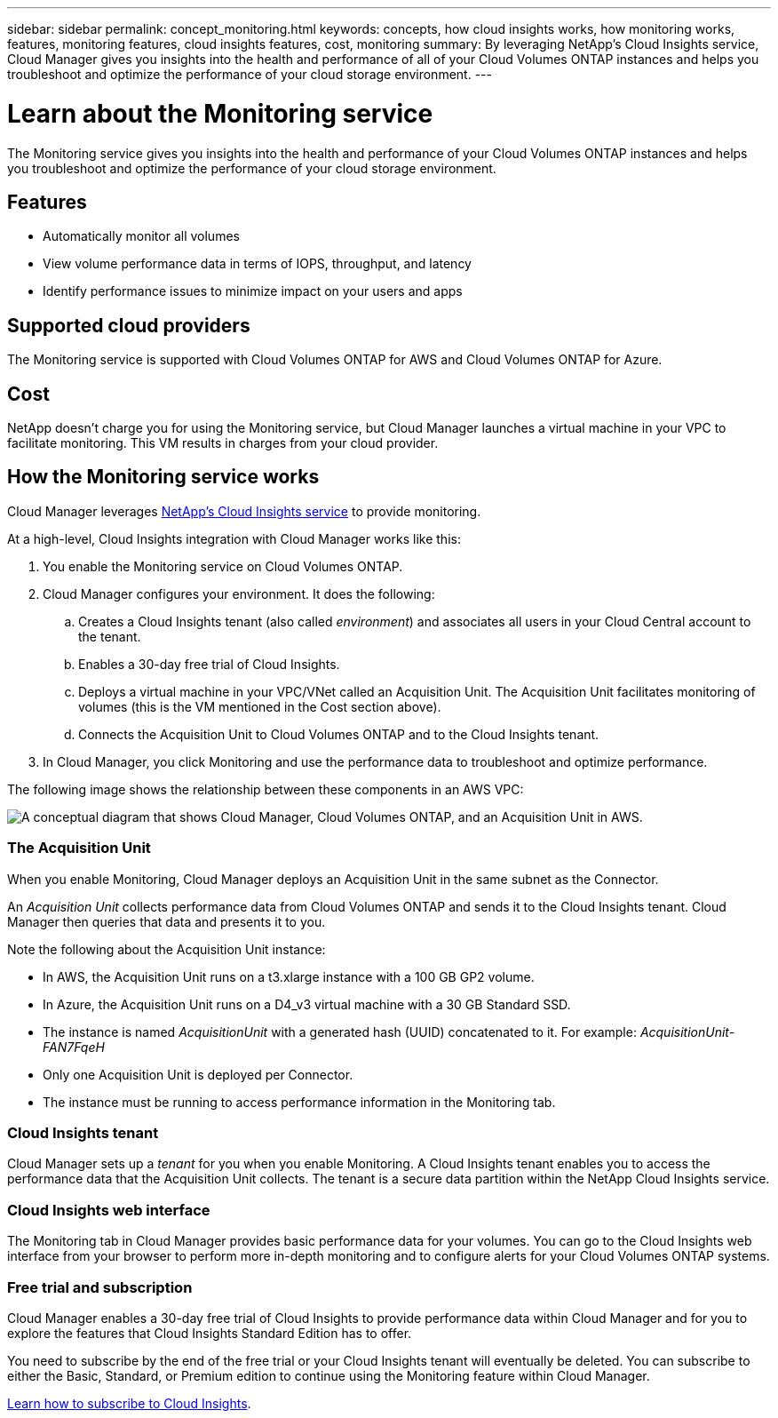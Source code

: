 ---
sidebar: sidebar
permalink: concept_monitoring.html
keywords: concepts, how cloud insights works, how monitoring works, features, monitoring features, cloud insights features, cost, monitoring
summary: By leveraging NetApp's Cloud Insights service, Cloud Manager gives you insights into the health and performance of all of your Cloud Volumes ONTAP instances and helps you troubleshoot and optimize the performance of your cloud storage environment.
---

= Learn about the Monitoring service
:hardbreaks:
:nofooter:
:icons: font
:linkattrs:
:imagesdir: ./media/

[.lead]
The Monitoring service gives you insights into the health and performance of your Cloud Volumes ONTAP instances and helps you troubleshoot and optimize the performance of your cloud storage environment.

== Features

* Automatically monitor all volumes
* View volume performance data in terms of IOPS, throughput, and latency
* Identify performance issues to minimize impact on your users and apps

== Supported cloud providers

The Monitoring service is supported with Cloud Volumes ONTAP for AWS and Cloud Volumes ONTAP for Azure.

== Cost

NetApp doesn't charge you for using the Monitoring service, but Cloud Manager launches a virtual machine in your VPC to facilitate monitoring. This VM results in charges from your cloud provider.

== How the Monitoring service works

Cloud Manager leverages https://cloud.netapp.com/cloud-insights[NetApp's Cloud Insights service] to provide monitoring.

At a high-level, Cloud Insights integration with Cloud Manager works like this:

. You enable the Monitoring service on Cloud Volumes ONTAP.
. Cloud Manager configures your environment. It does the following:
.. Creates a Cloud Insights tenant (also called _environment_) and associates all users in your Cloud Central account to the tenant.
.. Enables a 30-day free trial of Cloud Insights.
.. Deploys a virtual machine in your VPC/VNet called an Acquisition Unit. The Acquisition Unit facilitates monitoring of volumes (this is the VM mentioned in the Cost section above).
.. Connects the Acquisition Unit to Cloud Volumes ONTAP and to the Cloud Insights tenant.
. In Cloud Manager, you click Monitoring and use the performance data to troubleshoot and optimize performance.

The following image shows the relationship between these components in an AWS VPC:

image:diagram_cloud_insights.png["A conceptual diagram that shows Cloud Manager, Cloud Volumes ONTAP, and an Acquisition Unit in AWS."]

=== The Acquisition Unit

When you enable Monitoring, Cloud Manager deploys an Acquisition Unit in the same subnet as the Connector.

An _Acquisition Unit_ collects performance data from Cloud Volumes ONTAP and sends it to the Cloud Insights tenant. Cloud Manager then queries that data and presents it to you.

Note the following about the Acquisition Unit instance:

* In AWS, the Acquisition Unit runs on a t3.xlarge instance with a 100 GB GP2 volume.
* In Azure, the Acquisition Unit runs on a D4_v3 virtual machine with a 30 GB Standard SSD.
* The instance is named _AcquisitionUnit_ with a generated hash (UUID) concatenated to it. For example: _AcquisitionUnit-FAN7FqeH_
* Only one Acquisition Unit is deployed per Connector.
* The instance must be running to access performance information in the Monitoring tab.

=== Cloud Insights tenant

Cloud Manager sets up a _tenant_ for you when you enable Monitoring. A Cloud Insights tenant enables you to access the performance data that the Acquisition Unit collects. The tenant is a secure data partition within the NetApp Cloud Insights service.

=== Cloud Insights web interface

The Monitoring tab in Cloud Manager provides basic performance data for your volumes. You can go to the Cloud Insights web interface from your browser to perform more in-depth monitoring and to configure alerts for your Cloud Volumes ONTAP systems.

=== Free trial and subscription

Cloud Manager enables a 30-day free trial of Cloud Insights to provide performance data within Cloud Manager and for you to explore the features that Cloud Insights Standard Edition has to offer.

You need to subscribe by the end of the free trial or your Cloud Insights tenant will eventually be deleted. You can subscribe to either the Basic, Standard, or Premium edition to continue using the Monitoring feature within Cloud Manager.

https://docs.netapp.com/us-en/cloudinsights/concept_subscribing_to_cloud_insights.html[Learn how to subscribe to Cloud Insights^].
